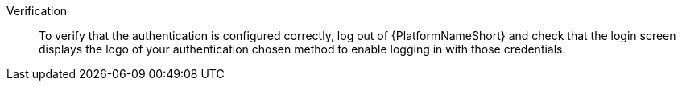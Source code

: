 :_mod-docs-content-type: SNIPPET

Verification::
+
[role="_abstract"]
To verify that the authentication is configured correctly, log out of {PlatformNameShort} and check that the login screen displays the logo of your authentication chosen method to enable logging in with those credentials.